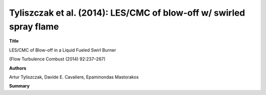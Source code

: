 ====================================================================
Tyliszczak et al. (2014): LES/CMC of blow-off w/ swirled spray flame
====================================================================

**Title**

LES/CMC of Blow-off in a Liquid Fueled Swirl Burner

(Flow Turbulence Combust (2014) 92:237–267)

**Authors**

Artur Tyliszczak, Davide E. Cavaliere, Epaminondas Mastorakos


**Summary**


